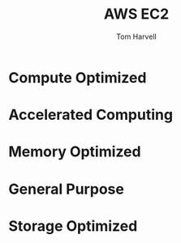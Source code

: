 #+REVEAL_ROOT: http://cdn.jsdelivr.net/reveal.js/3.0.0/
#+MACRO: color @@html:<font color="$1">$2</font>@@
#+TITLE: AWS EC2
#+EMAIL: harvellt@gmail.com 
#+AUTHOR: Tom Harvell 

#+REVEAL_THEME: night 
#+OPTIONS: num:nil toc:nil search:nill

* Compute Optimized 

* Accelerated Computing 

* Memory Optimized 

* General Purpose 

* Storage Optimized

